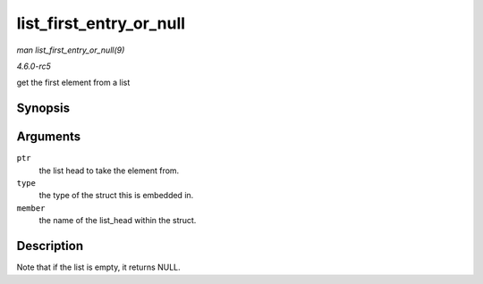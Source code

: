 .. -*- coding: utf-8; mode: rst -*-

.. _API-list-first-entry-or-null:

========================
list_first_entry_or_null
========================

*man list_first_entry_or_null(9)*

*4.6.0-rc5*

get the first element from a list


Synopsis
========

.. c:function:: list_first_entry_or_null( ptr, type, member )

Arguments
=========

``ptr``
    the list head to take the element from.

``type``
    the type of the struct this is embedded in.

``member``
    the name of the list_head within the struct.


Description
===========

Note that if the list is empty, it returns NULL.


.. ------------------------------------------------------------------------------
.. This file was automatically converted from DocBook-XML with the dbxml
.. library (https://github.com/return42/sphkerneldoc). The origin XML comes
.. from the linux kernel, refer to:
..
.. * https://github.com/torvalds/linux/tree/master/Documentation/DocBook
.. ------------------------------------------------------------------------------
